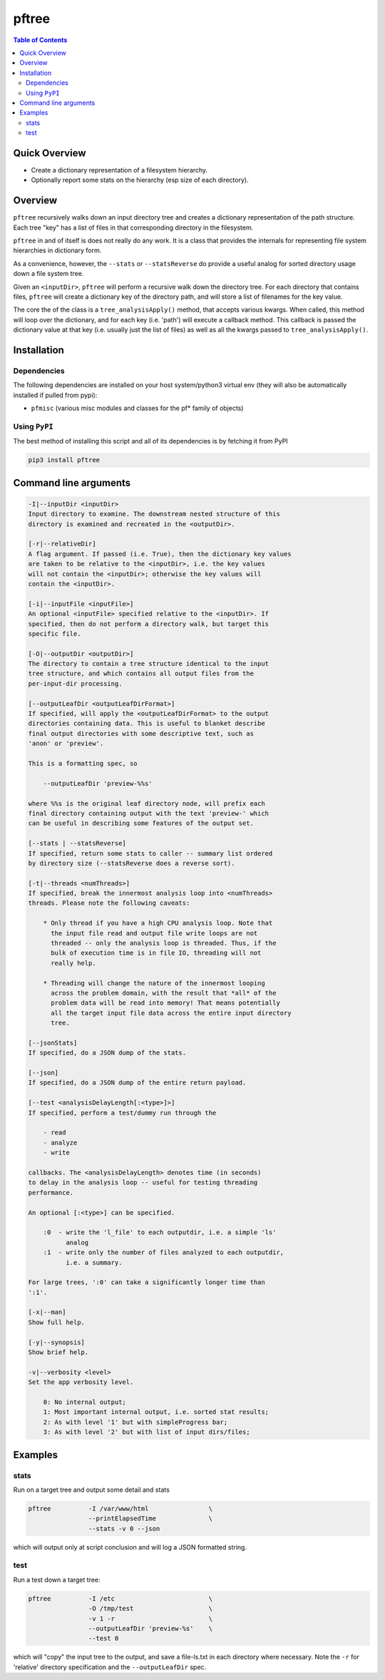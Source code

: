 pftree
======

.. image:: https://badge.fury.io/py/pftree.svg
    :target: https://badge.fury.io/py/pftree

.. image:: https://travis-ci.org/FNNDSC/pftree.svg?branch=master
    :target: https://travis-ci.org/FNNDSC/pftree

.. image:: https://img.shields.io/badge/python-3.5%2B-blue.svg
    :target: https://badge.fury.io/py/pftree

.. contents:: Table of Contents


Quick Overview
--------------

-  Create a dictionary representation of a filesystem hierarchy.
-  Optionally report some stats on the hierarchy (esp size of each directory).

Overview
--------

``pftree`` recursively walks down an input directory tree and creates a dictionary representation of the path structure. Each tree "key" has a list of files in that corresponding directory in the filesystem. 

``pftree`` in and of itself is does not really do any work. It is a class that provides the internals for representing file system hierarchies in dictionary form.

As a convenience, however, the ``--stats`` or ``--statsReverse`` do provide a useful analog for sorted directory usage down a file system tree.

Given an ``<inputDir>``, ``pftree`` will perform a recursive walk down the directory tree. For each directory that contains files, ``pftree`` will create a dictionary key of the directory path, and will store a list of filenames for the key value.

The core the of the class is a ``tree_analysisApply()`` method, that accepts various kwargs. When called, this method will loop over the dictionary, and for each key (i.e. 'path') will execute a callback method. This callback is passed the dictionary value at that key (i.e. usually just the list of files) as well as all the kwargs passed to ``tree_analysisApply()``.

Installation
------------

Dependencies
~~~~~~~~~~~~

The following dependencies are installed on your host system/python3 virtual env (they will also be automatically installed if pulled from pypi):

-  ``pfmisc`` (various misc modules and classes for the pf* family of objects)

Using ``PyPI``
~~~~~~~~~~~~~~

The best method of installing this script and all of its dependencies is
by fetching it from PyPI

.. code:: bash

        pip3 install pftree


Command line arguments
----------------------

.. code:: html

        -I|--inputDir <inputDir>
        Input directory to examine. The downstream nested structure of this
        directory is examined and recreated in the <outputDir>.

        [-r|--relativeDir]
        A flag argument. If passed (i.e. True), then the dictionary key values
        are taken to be relative to the <inputDir>, i.e. the key values
        will not contain the <inputDir>; otherwise the key values will
        contain the <inputDir>.

        [-i|--inputFile <inputFile>]
        An optional <inputFile> specified relative to the <inputDir>. If 
        specified, then do not perform a directory walk, but target this
        specific file.

        [-O|--outputDir <outputDir>]
        The directory to contain a tree structure identical to the input 
        tree structure, and which contains all output files from the 
        per-input-dir processing.

        [--outputLeafDir <outputLeafDirFormat>]
        If specified, will apply the <outputLeafDirFormat> to the output
        directories containing data. This is useful to blanket describe
        final output directories with some descriptive text, such as 
        'anon' or 'preview'. 

        This is a formatting spec, so 

            --outputLeafDir 'preview-%%s'

        where %%s is the original leaf directory node, will prefix each
        final directory containing output with the text 'preview-' which
        can be useful in describing some features of the output set.

        [--stats | --statsReverse]
        If specified, return some stats to caller -- summary list ordered
        by directory size (--statsReverse does a reverse sort).

        [-t|--threads <numThreads>]
        If specified, break the innermost analysis loop into <numThreads>
        threads. Please note the following caveats:

            * Only thread if you have a high CPU analysis loop. Note that
              the input file read and output file write loops are not
              threaded -- only the analysis loop is threaded. Thus, if the
              bulk of execution time is in file IO, threading will not 
              really help.

            * Threading will change the nature of the innermost looping
              across the problem domain, with the result that *all* of the
              problem data will be read into memory! That means potentially
              all the target input file data across the entire input directory
              tree.
              
        [--jsonStats]
        If specified, do a JSON dump of the stats.

        [--json]
        If specified, do a JSON dump of the entire return payload.

        [--test <analysisDelayLength[:<type>]>]
        If specified, perform a test/dummy run through the 

            - read
            - analyze
            - write

        callbacks. The <analysisDelayLength> denotes time (in seconds)
        to delay in the analysis loop -- useful for testing threading
        performance.

        An optional [:<type>] can be specified.

            :0  - write the 'l_file' to each outputdir, i.e. a simple 'ls'
                  analog
            :1  - write only the number of files analyzed to each outputdir,
                  i.e. a summary.

        For large trees, ':0' can take a significantly longer time than 
        ':1'.

        [-x|--man]
        Show full help.

        [-y|--synopsis]
        Show brief help.

        -v|--verbosity <level>
        Set the app verbosity level. 

            0: No internal output;
            1: Most important internal output, i.e. sorted stat results;
            2: As with level '1' but with simpleProgress bar;
            3: As with level '2' but with list of input dirs/files;

Examples
--------

stats
~~~~~

Run on a target tree and output some detail and stats

.. code:: bash

        pftree          -I /var/www/html                \
                        --printElapsedTime              \
                        --stats -v 0 --json

which will output only at script conclusion and will log a JSON formatted string.

test
~~~~

Run a test down a target tree:

.. code:: bash

        pftree          -I /etc                         \
                        -O /tmp/test                    \
                        -v 1 -r                         \
                        --outputLeafDir 'preview-%s'    \
                        --test 0

which will "copy" the input tree to the output, and save a file-ls.txt in each directory where necessary. Note the ``-r`` for 'relative' directory specification and the ``--outputLeafDir`` spec.